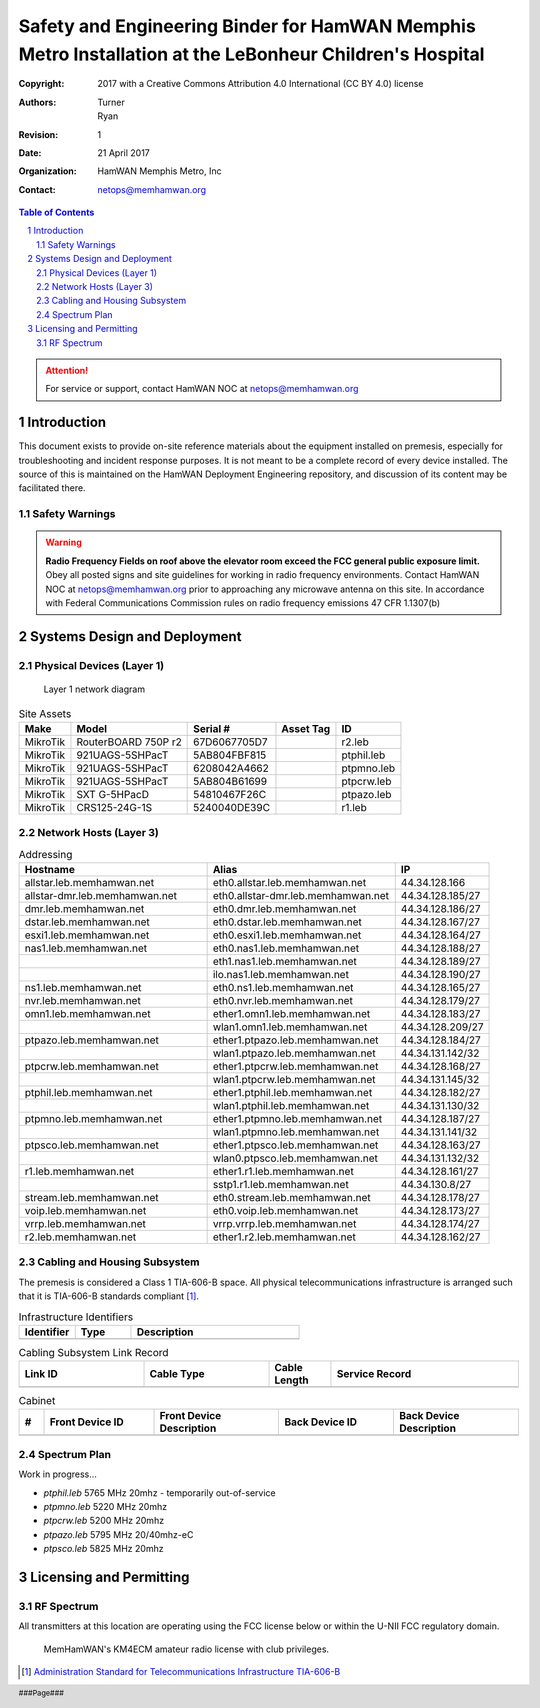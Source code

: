 .. sectnum::

========================================================================================================
Safety and Engineering Binder for HamWAN Memphis Metro Installation at the LeBonheur Children's Hospital
========================================================================================================
:Copyright: 2017 with a Creative Commons Attribution 4.0 International (CC BY 4.0) license
:Authors: Turner, Ryan
:Revision: 1
:Date: 21 April 2017
:Organization: HamWAN Memphis Metro, Inc
:Contact: netops@memhamwan.org

.. raw:: pdf

   PageBreak

.. contents:: Table of Contents

.. attention:: For service or support, contact HamWAN NOC at netops@memhamwan.org

.. raw:: pdf

   PageBreak

Introduction
============
This document exists to provide on-site reference materials about the equipment installed on premesis, especially for troubleshooting and incident response purposes. It is not meant to be a complete record of every device installed. The source of this is maintained on the HamWAN Deployment Engineering repository, and discussion of its content may be facilitated there.

Safety Warnings
---------------

.. WARNING:: **Radio Frequency Fields on roof above the elevator room exceed the FCC general public exposure limit.**
  Obey all posted signs and site guidelines for working in radio frequency environments. Contact HamWAN NOC at netops@memhamwan.org prior to approaching any microwave antenna on this site. In accordance with Federal Communications Commission rules on radio frequency emissions 47 CFR 1.1307(b)

Systems Design and Deployment
=============================

Physical Devices (Layer 1)
--------------------------

.. figure:: network-diagram-layer1.png
  :alt: Layer 1 network diagram

  Layer 1 network diagram

.. csv-table:: Site Assets
   :header-rows: 1

   Make,Model,Serial #,Asset Tag,ID
   MikroTik,RouterBOARD 750P r2,67D6067705D7,,r2.leb
   MikroTik,921UAGS-5SHPacT,5AB804FBF815,,ptphil.leb
   MikroTik,921UAGS-5SHPacT,6208042A4662,,ptpmno.leb
   MikroTik,921UAGS-5SHPacT,5AB804B61699,,ptpcrw.leb
   MikroTik,SXT G-5HPacD,54810467F26C,,ptpazo.leb
   MikroTik,CRS125-24G-1S,5240040DE39C,,r1.leb


Network Hosts (Layer 3)
-----------------------

.. csv-table:: Addressing
      :widths: 40,40,20
      :header-rows: 1

      Hostname,Alias,IP
      allstar.leb.memhamwan.net,eth0.allstar.leb.memhamwan.net,44.34.128.166
      allstar-dmr.leb.memhamwan.net,eth0.allstar-dmr.leb.memhamwan.net,44.34.128.185/27
      dmr.leb.memhamwan.net,eth0.dmr.leb.memhamwan.net,44.34.128.186/27
      dstar.leb.memhamwan.net,eth0.dstar.leb.memhamwan.net,44.34.128.167/27
      esxi1.leb.memhamwan.net,eth0.esxi1.leb.memhamwan.net,44.34.128.164/27
      nas1.leb.memhamwan.net,eth0.nas1.leb.memhamwan.net,44.34.128.188/27
      ,eth1.nas1.leb.memhamwan.net,44.34.128.189/27
      ,ilo.nas1.leb.memhamwan.net,44.34.128.190/27
      ns1.leb.memhamwan.net,eth0.ns1.leb.memhamwan.net,44.34.128.165/27
      nvr.leb.memhamwan.net,eth0.nvr.leb.memhamwan.net,44.34.128.179/27
      omn1.leb.memhamwan.net,ether1.omn1.leb.memhamwan.net,44.34.128.183/27
      ,wlan1.omn1.leb.memhamwan.net,44.34.128.209/27
      ptpazo.leb.memhamwan.net,ether1.ptpazo.leb.memhamwan.net,44.34.128.184/27
      ,wlan1.ptpazo.leb.memhamwan.net,44.34.131.142/32
      ptpcrw.leb.memhamwan.net,ether1.ptpcrw.leb.memhamwan.net,44.34.128.168/27
      ,wlan1.ptpcrw.leb.memhamwan.net,44.34.131.145/32
      ptphil.leb.memhamwan.net,ether1.ptphil.leb.memhamwan.net,44.34.128.182/27
      ,wlan1.ptphil.leb.memhamwan.net,44.34.131.130/32
      ptpmno.leb.memhamwan.net,ether1.ptpmno.leb.memhamwan.net,44.34.128.187/27
      ,wlan1.ptpmno.leb.memhamwan.net,44.34.131.141/32
      ptpsco.leb.memhamwan.net,ether1.ptpsco.leb.memhamwan.net,44.34.128.163/27
      ,wlan0.ptpsco.leb.memhamwan.net,44.34.131.132/32
      r1.leb.memhamwan.net,ether1.r1.leb.memhamwan.net,44.34.128.161/27
      ,sstp1.r1.leb.memhamwan.net,44.34.130.8/27
      stream.leb.memhamwan.net,eth0.stream.leb.memhamwan.net,44.34.128.178/27
      voip.leb.memhamwan.net,eth0.voip.leb.memhamwan.net,44.34.128.173/27
      vrrp.leb.memhamwan.net,vrrp.vrrp.leb.memhamwan.net,44.34.128.174/27
      r2.leb.memhamwan.net,ether1.r2.leb.memhamwan.net,44.34.128.162/27

Cabling and Housing Subsystem
-----------------------------

The premesis is considered a Class 1 TIA-606-B space. All physical telecommunications infrastructure is arranged such that it is TIA-606-B standards compliant [#]_.

.. csv-table:: Infrastructure Identifiers
   :widths: 20,20,60
   :header-rows: 1

   Identifier,Type,Description
   ,,

.. csv-table:: Cabling Subsystem Link Record
  :header-rows: 1
  :widths: 20,20,10,30

  Link ID,Cable Type,Cable Length,Service Record
  ,,,

.. csv-table:: Cabinet
  :header-rows: 1
  :widths: 5,22,25,23,25

  #,Front Device ID,Front Device Description,Back Device ID,Back Device Description
  ,,,,

Spectrum Plan
-------------
Work in progress...

* *ptphil.leb* 5765 MHz 20mhz - temporarily out-of-service
* *ptpmno.leb* 5220 MHz 20mhz
* *ptpcrw.leb* 5200 MHz 20mhz
* *ptpazo.leb* 5795 MHz 20/40mhz-eC
* *ptpsco.leb* 5825 MHz 20mhz


Licensing and Permitting
========================

RF Spectrum
-----------
All transmitters at this location are operating using the FCC license below or within the U-NII FCC regulatory domain.

.. figure:: KM4ECM-FCC-License.png
  :alt: KM4ECM FCC License

  MemHamWAN's KM4ECM amateur radio license with club privileges.

.. [#] `Administration Standard for Telecommunications Infrastructure TIA-606-B <http://az776130.vo.msecnd.net/media/docs/default-source/contractors-and-bidders-library/standards-guidelines/it-standards/tia-606-b.pdf?sfvrsn=2>`_
.. footer::
  ###Page###
